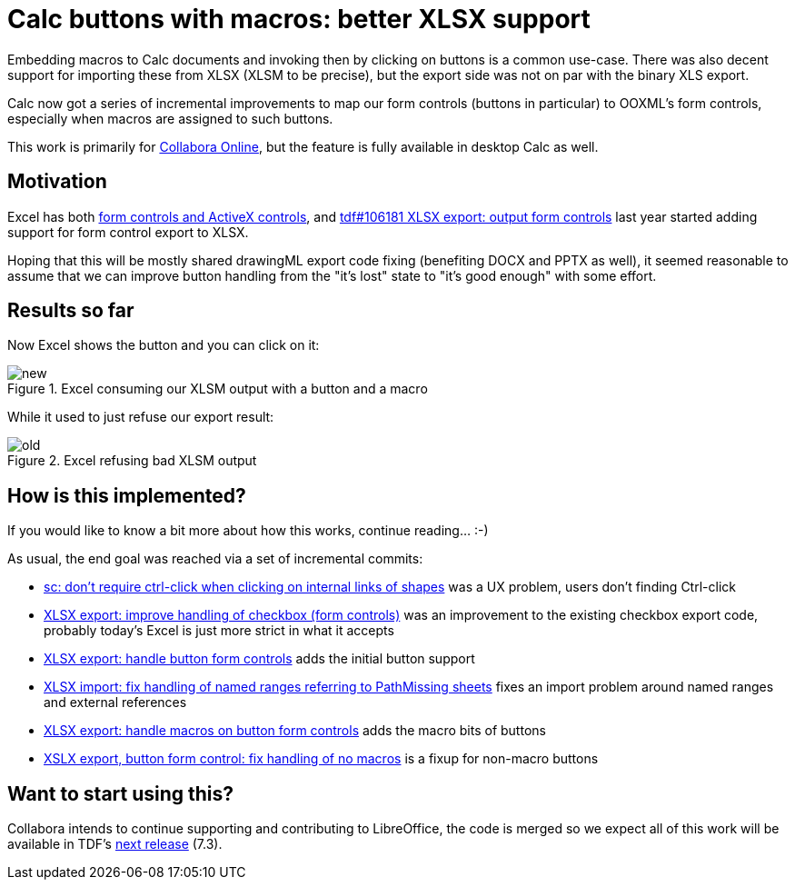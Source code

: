 = Calc buttons with macros: better XLSX support

:slug: sc-xlsx-button-macro
:category: libreoffice
:tags: en
:date: 2021-07-21T16:54:04+02:00

Embedding macros to Calc documents and invoking then by clicking on buttons is a common use-case. There was also decent support for importing these from XLSX (XLSM to be precise), but the export side was not on par with the binary XLS export.

Calc now got a series of incremental improvements to map our form controls (buttons in particular) to OOXML's form controls, especially when macros are assigned to such buttons.

This work is primarily for https://www.collaboraoffice.com/[Collabora Online], but the feature is
fully available in desktop Calc as well.

== Motivation

Excel has both https://support.microsoft.com/en-us/office/assign-a-macro-to-a-form-or-a-control-button-d58edd7d-cb04-4964-bead-9c72c843a283[form controls and ActiveX controls], and link:$$https://gerrit.libreoffice.org/c/core/+/94161$$[tdf#106181 XLSX export: output form controls] last year started adding support for form control export to XLSX.

Hoping that this will be mostly shared drawingML export code fixing (benefiting DOCX and PPTX as
well), it seemed reasonable to assume that we can improve button handling from the "it's lost" state
to "it's good enough" with some effort.

== Results so far

Now Excel shows the button and you can click on it:

.Excel consuming our XLSM output with a button and a macro
image::https://share.vmiklos.hu/blog/sc-xlsx-button-macro/new.png[align="center"]

While it used to just refuse our export result:

.Excel refusing bad XLSM output
image::https://share.vmiklos.hu/blog/sc-xlsx-button-macro/old.png[align="center"]

== How is this implemented?

If you would like to know a bit more about how this works, continue reading... :-)

As usual, the end goal was reached via a set of incremental commits:

- link:$$https://gerrit.libreoffice.org/c/core/+/118085$$[sc: don't require ctrl-click when clicking
  on internal links of shapes] was a UX problem, users don't finding Ctrl-click

- link:$$https://gerrit.libreoffice.org/c/core/+/118168$$[XLSX export: improve handling of checkbox
  (form controls)] was an improvement to the existing checkbox export code, probably today's Excel is just more strict in what it accepts

- link:$$https://gerrit.libreoffice.org/c/core/+/118219$$[XLSX export: handle button form controls]
  adds the initial button support

- link:$$https://gerrit.libreoffice.org/c/core/+/118401$$[XLSX import: fix handling of named ranges
  referring to PathMissing sheets] fixes an import problem around named ranges and external references

- link:$$https://gerrit.libreoffice.org/c/core/+/118485$$[XLSX export: handle macros on button form
  controls] adds the macro bits of buttons

- link:$$https://gerrit.libreoffice.org/c/core/+/118600$$[XSLX export, button form control: fix
  handling of no macros] is a fixup for non-macro buttons

== Want to start using this?

Collabora intends to continue supporting and contributing to LibreOffice, the code is merged so we
expect all of this work will be available in TDF's
http://dev-builds.libreoffice.org/daily/master/[next release] (7.3).

// vim: ft=asciidoc
